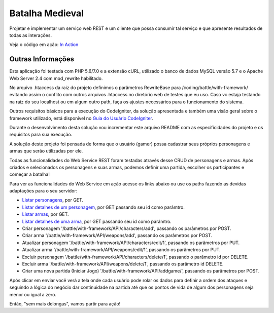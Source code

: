 ################
Batalha Medieval
################

Projetar e implementar um serviço web REST e um cliente que possa consumir tal 
serviço e que apresente resultados de todas as interações.

Veja o código em ação: `In Action <http://www.ceffsistemas.com.br/coding/battle/>`_

******************
Outras Informações
******************

Esta aplicação foi testada com PHP 5.6/7.0 e a extensão cURL, utilizado o banco 
de dados MySQL versão 5.7 e o Apache Web Server 2.4 com mod_rewrite habilitado.

No arquivo .htaccess da raiz do projeto definimos o parâmetros RewriteBase para 
/coding/battle/with-framework/ evitando assim o conflito com outros arquivos .htaccess no diretório web
de testes que eu uso. Caso vc estaja testando na raiz do seu localhost ou em algum outro path, faça os 
ajustes necessários para o funcionamento do sistema.

Outros requisitos básicos para a execução do CodeIgniter, da solução 
apresentada e também uma visão geral sobre o framework utilizado, está 
disponível no `Guia do Usuário CodeIgniter <https://codeigniter.com/user_guide/>`_.

Durante o desenvolvimento desta solução vou incrementar este arquivo README com  as especificidades do 
projeto e os requisitos para sua execução.

A solução deste projeto foi pensada de forma que o usuário (gamer) possa 
cadastrar seus próprios personagens e armas que serão utilizadas por ele.

Todas as funcionalidades do Web Service REST foram testadas através desse CRUD 
de personagens e armas.
Após criados e selecionados os personagens e suas armas, podemos definir uma 
partida, escolher os participantes e começar a batalha!

Para ver as funcionalidades do Web Service em ação acesse os links abaixo ou use os paths fazendo 
as devidas adaptações para o seu servidor:

- `Listar personagens <http://www.ceffsistemas.com.br/coding/battle/with-framework/API/characters/all>`_, por GET.
- `Listar detalhes de um personagem <http://www.ceffsistemas.com.br/coding/battle/with-framework/API/characters/byid/id/5>`_, por GET passando seu id como parâmtro.
- `Listar armas <http://www.ceffsistemas.com.br/coding/battle/with-framework/API/weapons/all>`_, por GET.
- `Listar detalhes de uma arma <http://www.ceffsistemas.com.br/coding/battle/with-framework/API/weapons/byid/id/9>`_, por GET passando seu id como parâmtro.
- Criar personagem '/battle/with-framework/API/characters/add', passando os parâmetros por POST.
- Criar arma '/battle/with-framework/API/weapons/add', passando os parâmetros por POST.
- Atualizar personagem '/battle/with-framework/API/characters/edit/1', passando os parâmetros por PUT.
- Atualizar arma '/battle/with-framework/API/weapons/edit/1', passando os parâmetros por PUT.
- Excluir personagem '/battle/with-framework/API/characters/delete/1', passando o parâmetro id por DELETE.
- Excluir arma '/battle/with-framework/API/weapons/delete/1', passando os parâmetro id DELETE.
- Criar uma nova partida (Iniciar Jogo) '/battle/with-framework/API/addgame/', passando os parâmetros por POST.

Após clicar em enviar você verá a tela onde cada usuário pode rolar os dados para definir a ordem dos 
ataques e seguindo a lógica do negócio dar continuidade na partida até que os pontos de vida de algum dos 
personagens seja menor ou igual a zero.

Então, "sem mais delongas", vamos partir para ação!
